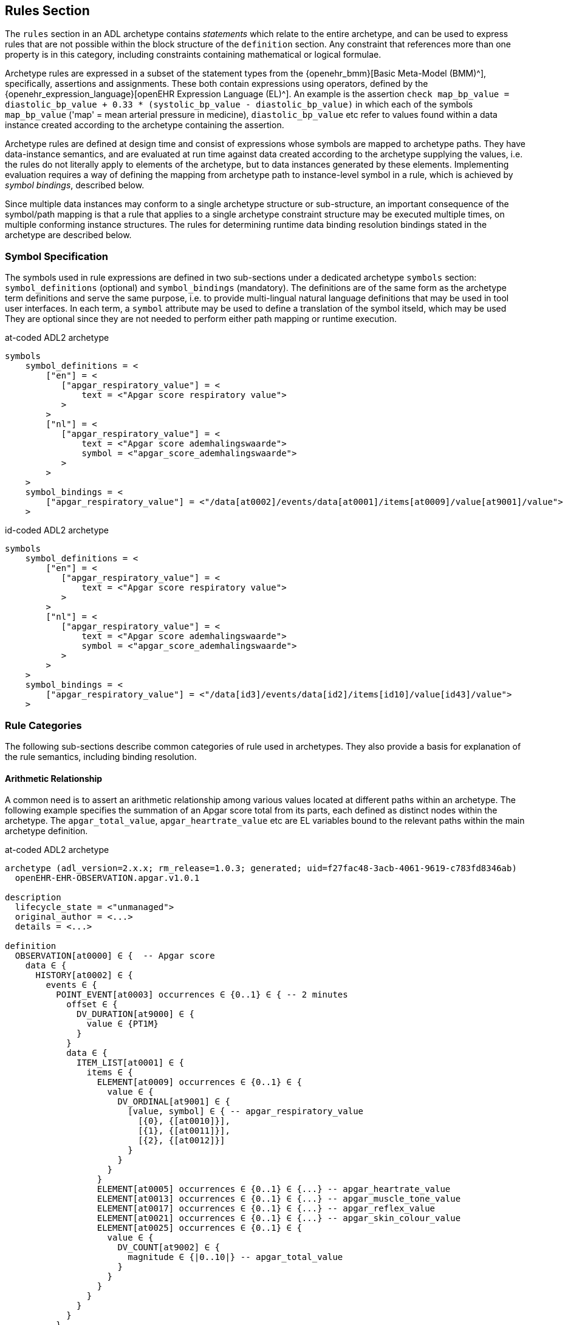 == Rules Section

The `rules` section in an ADL archetype contains _statements_ which relate to the entire archetype, and can be used to express rules that are not possible within the block structure of the `definition` section. Any constraint that references more than one property is in this category, including constraints containing mathematical or logical formulae.

Archetype rules are expressed in a subset of the statement types from the {openehr_bmm}[Basic Meta-Model (BMM)^], specifically, assertions and assignments. These both contain expressions using operators, defined by the {openehr_expression_language}[openEHR Expression Language (EL)^]. An example is the assertion `check map_bp_value = diastolic_bp_value + 0.33 * (systolic_bp_value - diastolic_bp_value)` in which each of the symbols `map_bp_value` ('map' = mean arterial pressure in medicine), `diastolic_bp_value` etc refer to values found within a data instance created according to the archetype containing the assertion.

Archetype rules are defined at design time and consist of expressions whose symbols are mapped to archetype paths. They have data-instance semantics, and are evaluated at run time against data created according to the archetype supplying the values, i.e. the rules do not literally apply to elements of the archetype, but to data instances generated by these elements. Implementing evaluation requires a way of defining the mapping from archetype path to instance-level symbol in a rule, which is achieved by _symbol bindings_, described below.

Since multiple data instances may conform to a single archetype structure or sub-structure, an important consequence of the symbol/path mapping is that a rule that applies to a single archetype constraint structure may be executed multiple times, on multiple conforming instance structures. The rules for determining runtime data binding resolution bindings stated in the archetype are described below.

=== Symbol Specification

The symbols used in rule expressions are defined in two sub-sections under a dedicated archetype `symbols` section: `symbol_definitions` (optional) and `symbol_bindings` (mandatory). The definitions are of the same form as the archetype term definitions and serve the same purpose, i.e. to provide multi-lingual natural language definitions that may be used in tool user interfaces. In each term, a `symbol` attribute may be used to define a translation of the symbol itseld, which may be used They are optional since they are not needed to perform either path mapping or runtime execution.

.at-coded ADL2 archetype
[source, adl]
----
symbols
    symbol_definitions = <
        ["en"] = <
           ["apgar_respiratory_value"] = <
               text = <"Apgar score respiratory value">
           >
        >
        ["nl"] = <
           ["apgar_respiratory_value"] = <
               text = <"Apgar score ademhalingswaarde">
               symbol = <"apgar_score_ademhalingswaarde">
           >
        >
    >
    symbol_bindings = <
        ["apgar_respiratory_value"] = <"/data[at0002]/events/data[at0001]/items[at0009]/value[at9001]/value">
    >
----

.id-coded ADL2 archetype
[source, adl]
----
symbols
    symbol_definitions = <
        ["en"] = <
           ["apgar_respiratory_value"] = <
               text = <"Apgar score respiratory value">
           >
        >
        ["nl"] = <
           ["apgar_respiratory_value"] = <
               text = <"Apgar score ademhalingswaarde">
               symbol = <"apgar_score_ademhalingswaarde">
           >
        >
    >
    symbol_bindings = <
        ["apgar_respiratory_value"] = <"/data[id3]/events/data[id2]/items[id10]/value[id43]/value">
    >
----

=== Rule Categories

The following sub-sections describe common categories of rule used in archetypes. They also provide a basis for explanation of the rule semantics, including binding resolution.

==== Arithmetic Relationship

A common need is to assert an arithmetic relationship among various values located at different paths within an archetype. The following example specifies the summation of an Apgar score total from its parts, each defined as distinct nodes within the archetype. The `apgar_total_value`, `apgar_heartrate_value` etc are EL variables bound to the relevant paths within the main archetype definition.

.at-coded ADL2 archetype
[source, adl]
----
archetype (adl_version=2.x.x; rm_release=1.0.3; generated; uid=f27fac48-3acb-4061-9619-c783fd8346ab)
  openEHR-EHR-OBSERVATION.apgar.v1.0.1

description
  lifecycle_state = <"unmanaged">
  original_author = <...>
  details = <...>
    
definition
  OBSERVATION[at0000] ∈ {  -- Apgar score
    data ∈ {
      HISTORY[at0002] ∈ {
        events ∈ {
          POINT_EVENT[at0003] occurrences ∈ {0..1} ∈ { -- 2 minutes
            offset ∈ {
              DV_DURATION[at9000] ∈ {
                value ∈ {PT1M}
              }
            }
            data ∈ {
              ITEM_LIST[at0001] ∈ {
                items ∈ {
                  ELEMENT[at0009] occurrences ∈ {0..1} ∈ {
                    value ∈ {
                      DV_ORDINAL[at9001] ∈ {
                        [value, symbol] ∈ { -- apgar_respiratory_value
                          [{0}, {[at0010]}],
                          [{1}, {[at0011]}],
                          [{2}, {[at0012]}]
                        }
                      }
                    }
                  }
                  ELEMENT[at0005] occurrences ∈ {0..1} ∈ {...} -- apgar_heartrate_value
                  ELEMENT[at0013] occurrences ∈ {0..1} ∈ {...} -- apgar_muscle_tone_value
                  ELEMENT[at0017] occurrences ∈ {0..1} ∈ {...} -- apgar_reflex_value
                  ELEMENT[at0021] occurrences ∈ {0..1} ∈ {...} -- apgar_skin_colour_value
                  ELEMENT[at0025] occurrences ∈ {0..1} ∈ {
                    value ∈ {
                      DV_COUNT[at9002] ∈ {
                        magnitude ∈ {|0..10|} -- apgar_total_value
                      }
                    }
                  }
                }
              }
            }
          }
          POINT_EVENT[at0026] occurrences ∈ {0..1} ∈ { -- 2 minutes
            offset ∈ {
              DV_DURATION[at9003] ∈ {
                value ∈ {PT2M}
              }
            }
            data ∈ {
              use_node ITEM_LIST[at0049] /data[at0002]/events[at0003]/data[at0001]
            }
          }
          POINT_EVENT[at0027] occurrences matches {0..1} matches {...}  -- 3 minutes
          POINT_EVENT[at0028] occurrences matches {0..1} matches {...}  -- 5 minutes
          POINT_EVENT[at0031] occurrences matches {0..1} matches {...}  -- 10 minuten
                }
            }
        }
    }
  
rules
  check apgar_total_value = apgar_heartrate_value + apgar_respiratory_value + 
        apgar_reflex_value + apgar_muscle_tone_value + apgar_skin_colour_value
    
symbols
  symbol_definitions = <
    ["en"] = <
       ["apgar_respiratory_value"] = <
           text = <"Apgar score respiratory value">
       >
       ["apgar_heartrate_value"] = <
           text = <"Apgar score heartrate value">
       >
       ["apgar_muscle_tone_value"] = <
           text = <"Apgar score muscle tone value">
       >
       ["apgar_reflex_value"] = <
           text = <"Apgar score reflex value">
       >
       ["apgar_skin_colour_value"] = <
           text = <"Apgar score skin_colour value">
       >
       ["apgar_total_value"] = <
           text = <"Apgar score total value">
       >
    >

    symbol_bindings = <
      ["apgar_respiratory_value"] =   <"/data[at0002]/events/data[at0001]/items[at0009]/value[at9001]/value">
      ["apgar_heartrate_value"] =     <"/data[at0002]/events/data[at0001]/items[at0005]/value/value">
      ["apgar_muscle_tone_value"] =   <"/data[at0002]/events/data[at0001]/items[at0013]/value/value">
      ["apgar_reflex_value"] =        <"/data[at0002]/events/data[at0001]/items[at0017]/value/value">
      ["apgar_skin_colour_value"] =   <"/data[at0002]/events/data[at0001]/items[at0021]/value/value">
      ["apgar_total_value"] =         <"/data[at0002]/events/data[at0001]/items[at0025]/value[at9002]/magnitude">
    >
  >
----

.id-coded ADL2 archetype
[source, adl]
----
archetype (adl_version=2.0.6; rm_release=1.0.3; generated; uid=f27fac48-3acb-4061-9619-c783fd8346ab)
  openEHR-EHR-OBSERVATION.apgar.v1.0.1

description
  lifecycle_state = <"unmanaged">
  original_author = <...>
  details = <...>

definition
  OBSERVATION[id1] ∈ {  -- Apgar score
    data ∈ {
      HISTORY[id3] ∈ {
        events ∈ {
          POINT_EVENT[id4] occurrences ∈ {0..1} ∈ { -- 2 minutes
            offset ∈ {
              DV_DURATION[id42] ∈ {
                value ∈ {PT1M}
              }
            }
            data ∈ {
              ITEM_LIST[id2] ∈ {
                items ∈ {
                  ELEMENT[id10] occurrences ∈ {0..1} ∈ {
                    value ∈ {
                      DV_ORDINAL[id43] ∈ {
                        [value, symbol] ∈ { -- apgar_respiratory_value
                          [{0}, {[at11]}],
                          [{1}, {[at12]}],
                          [{2}, {[at13]}]
                        }
                      }
                    }
                  }
                  ELEMENT[id6] occurrences ∈ {0..1} ∈ {...} -- apgar_heartrate_value
                  ELEMENT[id14] occurrences ∈ {0..1} ∈ {...} -- apgar_muscle_tone_value
                  ELEMENT[id18] occurrences ∈ {0..1} ∈ {...} -- apgar_reflex_value
                  ELEMENT[id22] occurrences ∈ {0..1} ∈ {...} -- apgar_skin_colour_value
                  ELEMENT[id26] occurrences ∈ {0..1} ∈ {
                    value ∈ {
                      DV_COUNT[id48] ∈ {
                        magnitude ∈ {|0..10|} -- apgar_total_value
                      }
                    }
                  }
                }
              }
            }
          }
          POINT_EVENT[id27] occurrences ∈ {0..1} ∈ { -- 2 minutes
            offset ∈ {
              DV_DURATION[id49] ∈ {
                value ∈ {PT2M}
              }
            }
            data ∈ {
              use_node ITEM_LIST[id50] /data[id3]/events[id4]/data[id2]
            }
          }
          POINT_EVENT[id28] occurrences matches {0..1} matches {...}  -- 3 minutes
          POINT_EVENT[id29] occurrences matches {0..1} matches {...}  -- 5 minutes
          POINT_EVENT[id32] occurrences matches {0..1} matches {...}  -- 10 minuten
                }
            }
        }
    }

rules
  check apgar_total_value = apgar_heartrate_value + apgar_respiratory_value +
        apgar_reflex_value + apgar_muscle_tone_value + apgar_skin_colour_value

symbols
  symbol_definitions = <
    ["en"] = <
       ["apgar_respiratory_value"] = <
           text = <"Apgar score respiratory value">
       >
       ["apgar_heartrate_value"] = <
           text = <"Apgar score heartrate value">
       >
       ["apgar_muscle_tone_value"] = <
           text = <"Apgar score muscle tone value">
       >
       ["apgar_reflex_value"] = <
           text = <"Apgar score reflex value">
       >
       ["apgar_skin_colour_value"] = <
           text = <"Apgar score skin_colour value">
       >
       ["apgar_total_value"] = <
           text = <"Apgar score total value">
       >
    >

    symbol_bindings = <
      ["apgar_respiratory_value"] =   <"/data[id3]/events/data[id2]/items[id10]/value[id43]/value">
      ["apgar_heartrate_value"] =     <"/data[id3]/events/data[id2]/items[id6]/value[id44]/value">
      ["apgar_muscle_tone_value"] =   <"/data[id3]/events/data[id2]/items[id14]/value[id45]/value">
      ["apgar_reflex_value"] =        <"/data[id3]/events/data[id2]/items[id18]/value[id46]/value">
      ["apgar_skin_colour_value"] =   <"/data[id3]/events/data[id2]/items[id22]/value[id47]/value">
      ["apgar_total_value"] =         <"/data[id3]/events/data[id2]/items[id26]/value[id48]/magnitude">
    >
  >
----

The statement above assumes that the data element specified by the `apgar_total_value` location is being set externally, i.e. the above _does not set_ the total value, it just checks that whatever value is there correlates properly to its inputs.

The following example specifies the relationship between systolic, diastolic and mean arterial pressure (MAP), and also between pulse pressure and the systolic and diastolic values.

[source, adl]
----
rules
    check map_bp_value = diastolic_bp_value + 0.33 * (systolic_bp_value - diastolic_bp_value)
    
    check pulse_pressure_bp_value = systolic_bp_value - diastolic_bp_value
----

As for the previous example, the variables are mapped to the relevant archetype paths in the `data_bindings` section. These statements can be visualised in tools, e.g. as follows in the {openehr_awb}[ADL Workbench^].

[.text-center]
.ADL assertion examples
image::{images_uri}/assertions_bp_map_pp.png[id=assertions_bp_map_pp.png, align="center", width="70%"]

==== Value-dependent Existence

A useful kind of statement is to assert that a particular part of an archetype exists if a related element is defined and has a certain value. For example, the need might be to require a sub-tree of details to do with tobacco use be filled out at runtime if the data element representing smoking status is `True`. To do this, the following construct can be used:

[source, adl]
----
rules
    check is_smoker = True implies defined (smoking_details)
----

This makes used of both the EL `check` statement and the `defined()` predicate (a type of expression).

=== Execution Semantics

The Apgar archetype above provides a good example of multiplicity and how path-binding works. The data generated from this archetype will have at least 2 distinct instances of the `POINT_EVENT` structures, i.e. instances of `POINT_EVENT[at0003]`, `POINT_EVENT[at0027]`, `POINT_EVENT[at0028]`, and `POINT_EVENT[at0031]` (`POINT_EVENT[id4]`, `POINT_EVENT[id28]`, `POINT_EVENT[id29]`, and `POINT_EVENT[id32]`). The paths specified in the `symbol_bindings` section are of the form `.../events/...`, i.e. they do not specify any particular `POINT_EVENT` structure in the archetype. Since all the paths identify nodes inside the structure of one `POINT_EVENT` structure, they are bound in turn at runtime to the set of paths found in each instance of `POINT_EVENT` in the data. If there are 3 such instances in the data, the assertion will be evaluated 3 times, each time using the data points from within the `POINT_EVENT` instance being evaluated.

It should be noted that although in this archetype each `POINT_EVENT` structure has singular `occurrences`, this need not be so, and it could easily be the case that `POINT_EVENT[at0003]` (`POINT_EVENT[id4]`) had `occurrences matches {*}`. The data then could contain two or more instances of the `POINT_EVENT[at0003]` (`POINT_EVENT[id4]`) structure. The rule would then have been executed _for each one of these_ instances, with the same runtime binding rule, i.e. all paths mapped in each iteration to nodes within the _same instance structure_. Indeed, had the paths been of the form `.../events[at0003]/...` (`.../events[id4]/...`), this could have occurred.

An alternative to the above mapping is to bind paths to symbols according to all possible permutations of each path across all the instances of the `POINT_EVENT` structure found in the data. This is clearly not the intention of the rule, and would generate nonsense results.

